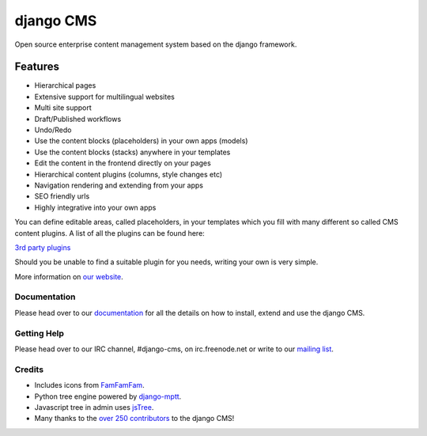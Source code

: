 ##########
django CMS
##########
.. image:: https://api.travis-ci.org/divio/django-cms.png?branch=develop
    :target: http://travis-ci.org/divio/django-cms
.. image:: https://coveralls.io/repos/divio/django-cms/badge.png?branch=develop
    :target: https://coveralls.io/r/divio/django-cms
.. image:: https://pypip.in/v/django-cms/badge.png
   :target: https://crate.io/packages/django-cms/
.. image:: https://pypip.in/d/django-cms/badge.png
   :target: https://crate.io/packages/django-cms/

Open source enterprise content management system based on the django framework.

Features
--------

- Hierarchical pages
- Extensive support for multilingual websites
- Multi site support
- Draft/Published workflows
- Undo/Redo
- Use the content blocks (placeholders) in your own apps (models)
- Use the content blocks (stacks) anywhere in your templates
- Edit the content in the frontend directly on your pages
- Hierarchical content plugins (columns, style changes etc)
- Navigation rendering and extending from your apps
- SEO friendly urls
- Highly integrative into your own apps


You can define editable areas, called placeholders, in your templates which you fill
with many different so called CMS content plugins.
A list of all the plugins can be found here:

`3rd party plugins <http://www.djangopackages.com/grids/g/django-cms/>`_ 

Should you be unable to find a suitable plugin for you needs, writing your own is very simple.

More information on `our website <http://www.django-cms.org>`_. 

*************
Documentation
*************

Please head over to our `documentation <http://docs.django-cms.org/>`_ for all
the details on how to install, extend and use the django CMS.

************
Getting Help
************

Please head over to our IRC channel, #django-cms, on irc.freenode.net or write
to our `mailing list <https://groups.google.com/forum/#!forum/django-cms>`_.

*******
Credits
*******

* Includes icons from `FamFamFam <http://www.famfamfam.com>`_.
* Python tree engine powered by
  `django-mptt <https://github.com/django-mptt/django-mptt>`_.
* Javascript tree in admin uses `jsTree <http://www.jstree.com>`_.
* Many thanks to the
  `over 250 contributors <https://github.com/divio/django-cms/blob/master/AUTHORS>`_
  to the django CMS!
